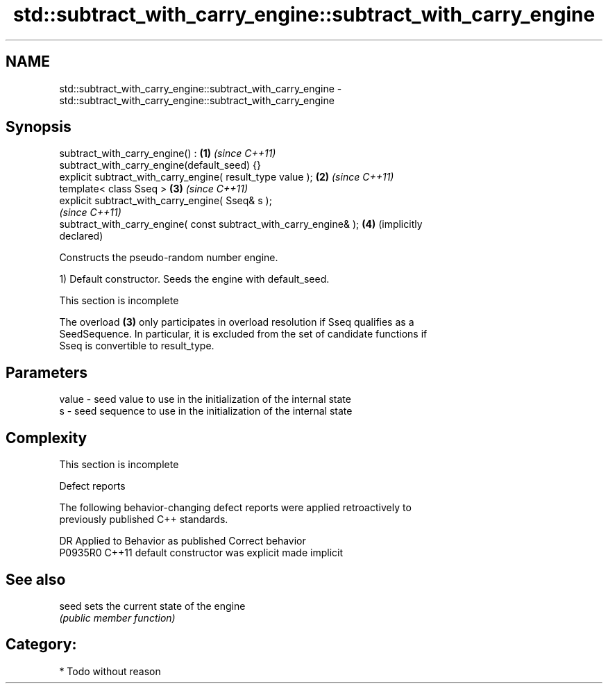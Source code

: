 .TH std::subtract_with_carry_engine::subtract_with_carry_engine 3 "2021.11.17" "http://cppreference.com" "C++ Standard Libary"
.SH NAME
std::subtract_with_carry_engine::subtract_with_carry_engine \- std::subtract_with_carry_engine::subtract_with_carry_engine

.SH Synopsis
   subtract_with_carry_engine() :                                    \fB(1)\fP \fI(since C++11)\fP
   subtract_with_carry_engine(default_seed) {}
   explicit subtract_with_carry_engine( result_type value );         \fB(2)\fP \fI(since C++11)\fP
   template< class Sseq >                                            \fB(3)\fP \fI(since C++11)\fP
   explicit subtract_with_carry_engine( Sseq& s );
                                                                         \fI(since C++11)\fP
   subtract_with_carry_engine( const subtract_with_carry_engine& );  \fB(4)\fP (implicitly
                                                                         declared)

   Constructs the pseudo-random number engine.

   1) Default constructor. Seeds the engine with default_seed.

    This section is incomplete

   The overload \fB(3)\fP only participates in overload resolution if Sseq qualifies as a
   SeedSequence. In particular, it is excluded from the set of candidate functions if
   Sseq is convertible to result_type.

.SH Parameters

   value - seed value to use in the initialization of the internal state
   s     - seed sequence to use in the initialization of the internal state

.SH Complexity

    This section is incomplete

   Defect reports

   The following behavior-changing defect reports were applied retroactively to
   previously published C++ standards.

     DR    Applied to      Behavior as published       Correct behavior
   P0935R0 C++11      default constructor was explicit made implicit

.SH See also

   seed sets the current state of the engine
        \fI(public member function)\fP

.SH Category:

     * Todo without reason
